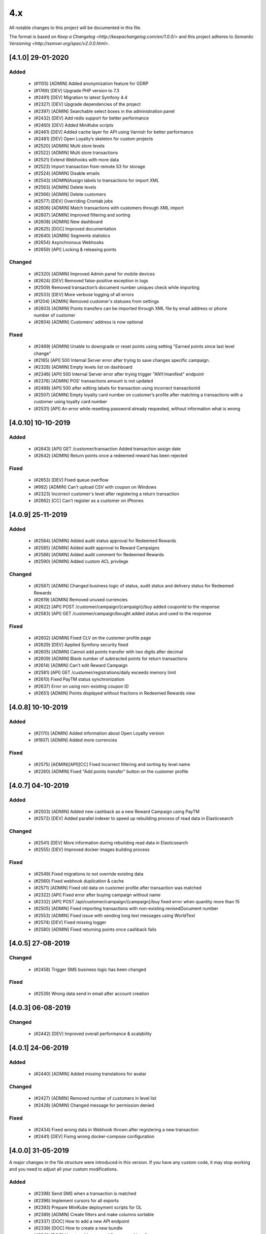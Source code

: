 4.x
===

All notable changes to this project will be documented in this file.

The format is based on `Keep a Changelog <http://keepachangelog.com/en/1.0.0/>`
and this project adheres to `Semantic Versioning <http://semver.org/spec/v2.0.0.html>`.

[4.1.0] 29-01-2020
------------------

Added
^^^^^
 - (#1105) [ADMIN] Added anonymization feature for GDRP
 - (#1769) [DEV] Upgrade PHP version to 7.3
 - (#2491) [DEV] Migration to latest Symfony 4.4
 - (#2327) [DEV] Upgrade dependencies of the project
 - (#2397) [ADMIN] Searchable select boxes in the administration panel
 - (#2432) [DEV] Add redis support for better performance
 - (#2460) [DEV] Added MiniKube scripts
 - (#2461) [DEV] Added cache layer for API using Varnish for better performance
 - (#2481) [DEV] Open Loyalty’s skeleton for custom projects
 - (#2520) [ADMIN] Multi store levels
 - (#2522) [ADMIN] Multi store transactions
 - (#2521) Extend Webhooks with more data
 - (#2523) Import transaction from remote S3 for storage
 - (#2524) [ADMIN] Disable emails
 - (#2543) [ADMIN]Assign labels to transactions for import XML
 - (#2563) [ADMIN] Delete levels
 - (#2566) [ADMIN] Delete customers
 - (#2577) [DEV] Overriding Crontab jobs
 - (#2606) [ADMIN] Match transactions with customers through XML import
 - (#2607) [ADMIN] Improved filtering and sorting
 - (#2608) [ADMIN] New dashboard
 - (#2625) [DOC] Improved documentation
 - (#2640) [ADMIN] Segments statistics
 - (#2654) Asynchronous Webhooks
 - (#2659) [API] Locking & releasing points

Changed
^^^^^^^
 - (#2320) [ADMIN] Improved Admin panel for mobile devices
 - (#2624) [DEV] Removed false-positive exception in logs
 - (#2509) Removed transaction’s document number uniques check while importing
 - (#2533) [DEV] More verbose logging of all errors
 - (#1204) [ADMIN] Removed customer's statuses from settings
 - (#2603) [ADMIN] Points transfers can be imported through XML file by email address or phone number of customer
 - (#2604) [ADMIN] Customers’ address is now optional

Fixed
^^^^^
 - (#2469) [ADMIN] Unable to downgrade or reset points using setting "Earned points since last level change"
 - (#2165) [API] 500 Internal Server error after trying to save changes specific campaign.
 - (#2328) [ADMIN] Empty levels list on dashboard
 - (#2346) [API] 500 Internal Server error after trying trigger "ANY/manifest" endpoint
 - (#2376) [ADMIN] POS’ transactions amount is not updated
 - (#2488) [API] 500 after editing labels for transaction using incorrect transactionId
 - (#2507) [ADMIN] Empty loyalty card number on customer’s profile after matching a transactions with a customer using loyalty card number
 - (#2531) [API] An error while resetting password already requested, without information what is wrong

[4.0.10] 10-10-2019
-------------------

Added
^^^^^
 - (#2643) [API] GET /customer/transaction Added transaction assign date
 - (#2642) [ADMIN] Return points once a redeemed reward has been rejected

Fixed
^^^^^
 - (#2653) [DEV] Fixed queue overflow
 - (#992) [ADMIN] Can't upload CSV with coupon on Windows
 - (#2323) Incorrect customer's level after registering a return transaction
 - (#2662) [CC] Can't register as a customer on iPhones

[4.0.9] 25-11-2019
------------------

Added
^^^^^
 - (#2584) [ADMIN] Added audit status approval for Redeemed Rewards
 - (#2585) [ADMIN] Added audit approval to Reward Campaigns
 - (#2588) [ADMIN] Added audit comment for Redeemed Rewards
 - (#2590) [ADMIN] Added custom ACL privilege

Changed
^^^^^^^
 - (#2587) [ADMIN] Changed business logic of status, audit status and delivery status for Redeemed Rewards
 - (#2619) [ADMIN] Removed unused currencies
 - (#2622) [API] POST /customer/campaign/{campaign}/buy added couponId to the response
 - (#2583) [API] GET /customer/campaign/bought added status and used to the response

Fixed
^^^^^
 - (#2602) [ADMIN] Fixed CLV on the customer profile page
 - (#2629) [DEV] Applied Symfony security fixed
 - (#2605) [ADMIN] Cannot add points transfer with two digits after decimal
 - (#2609) [ADMIN] Blank number of subtracted points for return transactions
 - (#2614) [ADMIN] Can't edit Reward Campaign
 - (#2581) [API] GET /customer/registrations/daily exceeds memory limit
 - (#2610) Fixed PayTM status synchronization
 - (#2637) Error on using non-existing coupon ID
 - (#2651) [ADMIN] Points displayed without fractions in Redeemed Rewards view

[4.0.8] 10-10-2019
------------------

Added
^^^^^
 - (#2170) [ADMIN] Added information about Open Loyalty version
 - (#1607) [ADMIN] Added more currencies

Fixed
^^^^^
 - (#2575) [ADMIN][API][CC] Fixed incorrect filtering and sorting by level name
 - (#2260) [ADMIN] Fixed "Add points transfer" button on the customer profile

[4.0.7] 04-10-2019
------------------

Added
^^^^^
 - (#2503) [ADMIN] Added new cashback as a new Reward Campaign using PayTM
 - (#2572) [DEV] Added parallel indexer to speed up rebuilding process of read data in Elasticsearch

Changed
^^^^^^^
 - (#2541) [DEV] More information during rebuilding read data in Elasticsearch
 - (#2555) [DEV] Improved docker images building process

Fixed
^^^^^
 - (#2549) Fixed migrations to not override existing data
 - (#2560) Fixed webhook duplication & cache
 - (#2571) [ADMIN] Fixed old data on customer profile after transaction was matched
 - (#2322) [API] Fixed error after buying campaign without name
 - (#2332) [API] POST /api/customer/campaign/{campaign}/buy fixed error when quantity more than 15
 - (#2505) [ADMIN] Fixed importing transactions with non-existing revisedDocument number
 - (#2553) [ADMIN] Fixed issue with sending long text messages using WorldText
 - (#2574) [DEV] Fixed missing logger
 - (#2580) [ADMIN] Fixed returning points once cashback fails

[4.0.5] 27-08-2019
------------------

Changed
^^^^^^^
 - (#2458) Trigger SMS business logic has been changed

Fixed
^^^^^
 - (#2539) Wrong data send in email after account creation

[4.0.3] 06-08-2019
------------------

Changed
^^^^^^
 - (#2442) [DEV] Improved overall performance & scalability

[4.0.1] 24-06-2019
------------------

Added
^^^^^
 - (#2440) [ADMIN] Added missing translations for avatar

Changed
^^^^^^^
 - (#2427) [ADMIN] Removed number of customers in level list
 - (#2428) [ADMIN] Changed message for permission denied

Fixed
^^^^^
 - (#2434) Fixed wrong data in Webhook thrown after registering a new transaction
 - (#2441) [DEV] Fixing wrong docker-compose configuration

[4.0.0] 31-05-2019
------------------

A major changes in the file structure were introduced in this version.
If you have any custom code, it may stop working and you need to adjust all your custom modifications.

Added
^^^^^
 - (#2398) Send SMS when a transaction is matched
 - (#2396) Implement cursors for all exports
 - (#2393) Prepare MiniKube deployment scripts for OL
 - (#2389) [ADMIN] Create filters and make columns sortable
 - (#2337) [DOC] How to add a new API endpoint
 - (#2339) [DOC] How to create a new bundle
 - (#2341) [DOC] How to add command & command handler
 - (#2298) [DOC] Front-End Developer CookBook
 - (#2126) Asynchronous notification about new reward campaigns

Changed
^^^^^^^
 - (#2201) Randomize coupon redemption order
 - (#2425) Improve horizontal application scaling
 - (#2423) Remove domain-specific IDs.
 - (#2402) Export customers API with scroll support
 - (#2352) Upgrade jms-serializer/serializer-bundle 1.1 to jms/serializer-bundle 1.1
 - (#2333) Upgrade twig/twig to 2.7
 - (#2306) Upgrading PHP to 7.2
 - (#2297) JS, HTML, CSS code refactoring
 - (#2296) Webpack improvement
 - (#2211) [BC][DEV] Initial code structure
 - (#2212) [BC][DEV] Rearrange Account
 - (#2213) [BC][DEV] Rearrange ActivationCode
 - (#2214) [BC][DEV] Rearrange AnalyticsBundle
 - (#2215) [BC][DEV] Rearrange Audit
 - (#2216) [BC][DEV] Rearrange Campaign
 - (#2217) [BC][DEV] Rearrange Core
 - (#2218) [BC][DEV] Rearrange EarningRule
 - (#2219) [BC][DEV] Rearrange Email
 - (#2220) [BC][DEV] Rearrange Import
 - (#2221) [BC][DEV] Rearrange Level
 - (#2222) [BC][DEV] Rearrange MarkDown
 - (#2223) [BC][DEV] Rearrange PaginationBundle
 - (#2224) [BC][DEV] Rearrange Points
 - (#2225) [BC][DEV] Rearrange Pos
 - (#2226) [BC][DEV] Rearrange Segment
 - (#2227) [BC][DEV] Rearrange SettingsBundle
 - (#2228) [BC][DEV] Rearrange SmsApiBundle and WorldTextBundle
 - (#2229) [BC][DEV] Rearrange Transaction
 - (#2230) [BC][DEV] Rearrange Translation
 - (#2231) [BC][DEV] Rearrange User
 - (#2232) [BC][DEV] Rearrange UtilityBundle
 - (#2233) [BC][DEV] Rearrange Seller & Webhook
 - (#2236) [BC][DEV] Clean services aliases (CoreBundle, EarningRuleBundle, EmailBundle, EmailSettingsBundle)
 - (#2237) [BC][DEV] Clean services aliases (ImportBundle, LevelBundle, MarkDownBundle, PaginationBundle, PointsBundle, PosBundle)
 - (#2238) [BC][DEV] Clean services aliases (SegmentBundle, SettingsBundle, SmsApiBundle, TransactionBundle)
 - (#2239) [BC][DEV] Clean services aliases (TranslationBundle, UserBundle, UtilityBundle, WorldTextBundle)
 - (#2252) [BC][DEV] Move commands and commands handler to application layer (Account, Audit, Campaign, Core)
 - (#2254) [BC][DEV] Move commands and commands handler to application layer (Customer, EarningRule, Email)
 - (#2258) [BC][DEV] Move commands and commands handler to application layer (Level, Pos, Segment)
 - (#2259) [BC][DEV] Move entity ids to Core component
 - (#2265) [BC][DEV] Split AnalyticsBundle to ADR
 - (#2266) [BC][DEV] Split AuditBundle Controllers to ADR pattern
 - (#2267) [BC][DEV] Split CampaignBundle Controllers into ADR Pattern
 - (#2268) [BC][DEV] Split EarningRuleBundle Controllers into ADR Pattern
 - (#2269) [BC][DEV] Split EmailSettingsBundle Controllers into ADR Pattern
 - (#2270) [BC][DEV] Split LevelBundle Controllers into ADR Pattern
 - (#2271) [BC][DEV] Split PointsBundle Controllers into ADR Pattern
 - (#2272) [BC][DEV] Split PosBundle Controllers to ADR pattern
 - (#2273) [BC][DEV] Split SegmentBundle Controllers to ADR pattern
 - (#2274) [BC][DEV] Split SettingsBundle Controllers to ADR pattern
 - (#2275) [BC][DEV] Split TransactionBundle Controllers to ADR pattern
 - (#2277) [BC][DEV] Split UserBundle Controllers into ADR Pattern
 - (#2278) [BC][DEV] Split UtilityBundle Controllers to ADR pattern
 - (#2279) [BC][DEV] Move Business logic AnalyticsBundle to Domain Services
 - (#2280) [BC][DEV] Move Business logic AuditBundle Controllers to Domain Services
 - (#2281) [BC][DEV] Move Business logic CampaignBundle Controllers to Domain Services
 - (#2282) [BC][DEV] Move Business logic EarningRuleBundle Controllers to Domain Services
 - (#2283) [BC][DEV] Move Business logic EmailSettingsBundle Controllers to Domain Services
 - (#2284) [BC][DEV] Move Business logic LevelBundle Controllers to Domain Services
 - (#2285) [BC][DEV] Move Business logic PointsBundle Controllers to Domain Services
 - (#2286) [BC][DEV] Move Business logic PosBundle Controllers to Domain Services
 - (#2287) [BC][DEV] Move Business logic SegmentBundle Controllers to Domain Services
 - (#2288) [BC][DEV] Move Business logic SettingsBundle Controllers to Domain Services
 - (#2289) [BC][DEV] Move Business logic TransactionBundle Controllers to Domain Services
 - (#2291) [BC][DEV] Move Business logic UserBundle Controllers to Domain Services
 - (#2292) [BC][DEV] Move Business logic UtilityBundle Controllers to Domain Services
 - (#2210) [BC][DEV] Rearrange code in to layer architecture
 - (#2234) [BC][DEV] Clean old fashion aliases to services
 - (#2247) [BC][DEV] Move commands and commands handler to application layer
 - (#2262) [BC][DEV] Split controllers to ADR pattern
 - (#2264) [BC][DEV] Move Business logic from ADR controllers to Domain Services

Fixed
^^^^^
 - (#2415) Eliminate 409 exception (concurrent write to ES)
 - (#2414) Invalid snapshotting while adding many requests for the same aggregate root
 - (#2412) Rabbit connection problem
 - (#2409) Change places in code where max_window_size limit the result of data
 - (#2395) Fix all issues with max_window_size limit
 - (#2394) Adjust pagination in all tables
 - (#2311) Refactoring classes without interfaces.
 - (#2309) Fix all file comments
 - (#2308) Remove services_deprecated.yml
 - (#2416) [CC] No information about customer registration
 - (#2045) [CC] Fixed wrong edit button name
 - (#2324) [CC] Incorrect information about activity/visibility for the reward campaign in PWACC
 - (#2335) Cron job is not executed and wrongly saved pushy tokens
